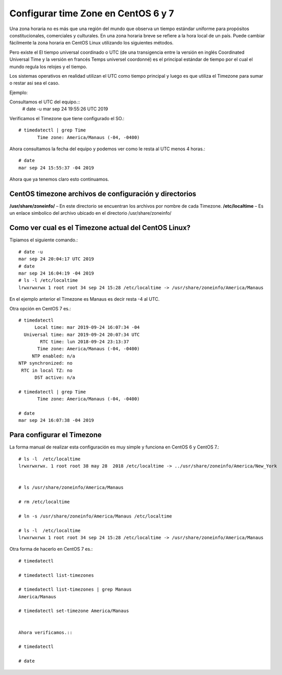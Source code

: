 Configurar time Zone en CentOS 6 y 7
=====================================


Una zona horaria no es más que una región del mundo que observa un tiempo estándar uniforme para propósitos constitucionales, comerciales y culturales. En una zona horaria breve se refiere a la hora local de un país. Puede cambiar fácilmente la zona horaria en CentOS Linux utilizando los siguientes métodos.

Pero existe el El tiempo universal coordinado o UTC (de una transigencia entre la versión en inglés Coordinated Universal Time y la versión en francés Temps universel coordonné) es el principal estándar de tiempo por el cual el mundo regula los relojes y el tiempo.

Los sistemas operativos en realidad utilizan el UTC como tiempo principal y luego es que utiliza el Timezone para sumar o restar asi sea el caso.

Ejemplo:

Consultamos el UTC del equipo.::
	# date -u
	mar sep 24 19:55:26 UTC 2019

Verificamos el Timezone que tiene configurado el SO.::

	# timedatectl | grep Time
	       Time zone: America/Manaus (-04, -0400)

Ahora consultamos la fecha del equipo y podemos ver como le resta al UTC menos 4 horas.::
	
	# date 
	mar sep 24 15:55:37 -04 2019

Ahora que ya tenemos claro esto continuamos.


CentOS timezone archivos de configuración y directorios
++++++++++++++++++++++++++++++++++++++++++++++++++++++++

**/usr/share/zoneinfo/** – En este directorio se encuentran los archivos por nombre de cada Timezone.
**/etc/localtime** – Es un enlace simbolico del archivo ubicado en el directorio /usr/share/zoneinfo/


Como ver cual es el Timezone actual del CentOS Linux?
++++++++++++++++++++++++++++++++++++++++++++++++++++++++

Tipiamos el siguiente comando.::

	# date -u
	mar sep 24 20:04:17 UTC 2019
	# date
	mar sep 24 16:04:19 -04 2019
	# ls -l /etc/localtime 
	lrwxrwxrwx 1 root root 34 sep 24 15:28 /etc/localtime -> /usr/share/zoneinfo/America/Manaus

En el ejemplo anterior el Timezone es Manaus es decir resta -4 al UTC.

Otra opción en CentOS 7 es.::

	# timedatectl 
	      Local time: mar 2019-09-24 16:07:34 -04
	  Universal time: mar 2019-09-24 20:07:34 UTC
		RTC time: lun 2018-09-24 23:13:37
	       Time zone: America/Manaus (-04, -0400)
	     NTP enabled: n/a
	NTP synchronized: no
	 RTC in local TZ: no
	      DST active: n/a

	# timedatectl | grep Time
	       Time zone: America/Manaus (-04, -0400)

	# date
	mar sep 24 16:07:38 -04 2019


Para configurar el Timezone
+++++++++++++++++++++++++++++++

La forma manual de realizar esta configuración es muy simple y funciona en CentOS 6 y CentOS 7.::

	# ls -l  /etc/localtime 
	lrwxrwxrwx. 1 root root 38 may 28  2018 /etc/localtime -> ../usr/share/zoneinfo/America/New_York


	# ls /usr/share/zoneinfo/America/Manaus

	# rm /etc/localtime

	# ln -s /usr/share/zoneinfo/America/Manaus /etc/localtime

	# ls -l  /etc/localtime 
	lrwxrwxrwx 1 root root 34 sep 24 15:28 /etc/localtime -> /usr/share/zoneinfo/America/Manaus



Otra forma de hacerlo en CentOS 7 es.::

	# timedatectl

	# timedatectl list-timezones

	# timedatectl list-timezones | grep Manaus
	America/Manaus

	# timedatectl set-timezone America/Manaus


	Ahora verificamos.::

	# timedatectl

	# date










